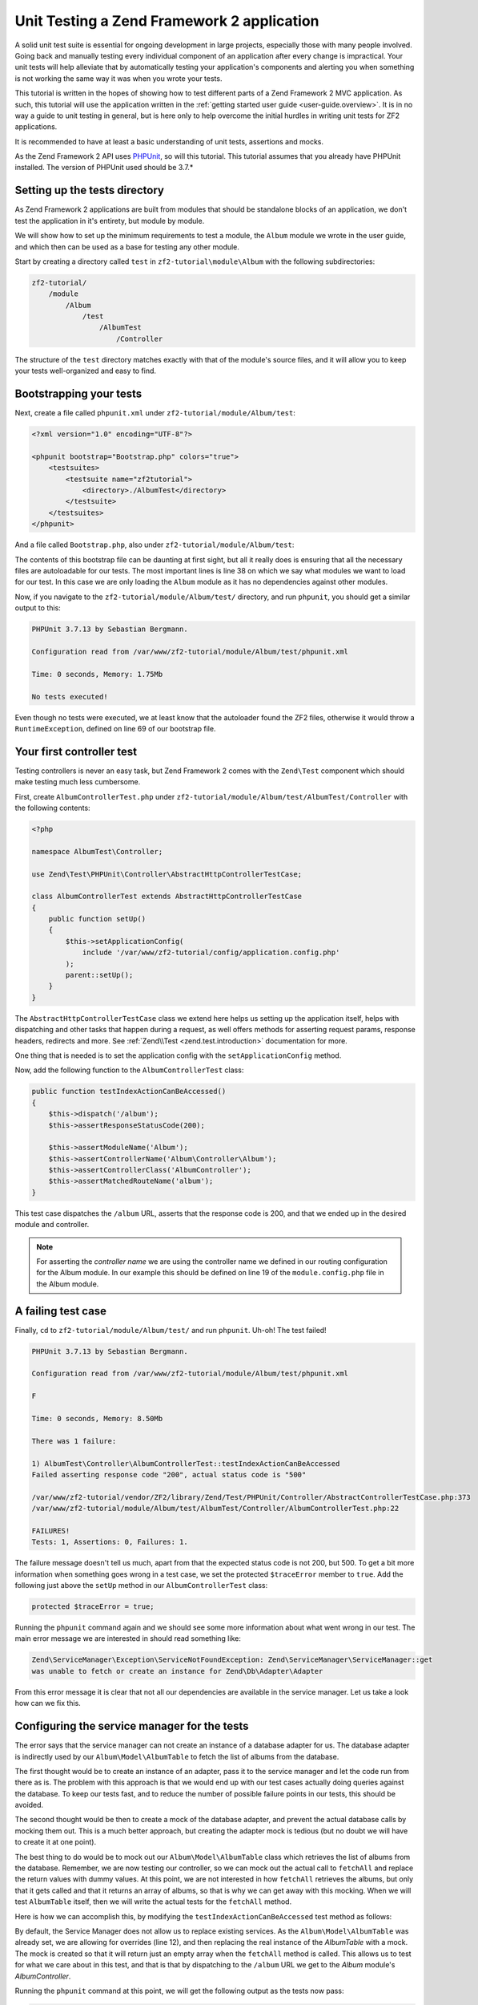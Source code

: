 .. _tutorials.unittesting.rst:

Unit Testing a Zend Framework 2 application
===========================================

A solid unit test suite is essential for ongoing development in large
projects, especially those with many people involved. Going back and
manually testing every individual component of an application after
every change is impractical. Your unit tests will help alleviate that
by automatically testing your application's components and alerting
you when something is not working the same way it was when you wrote
your tests.

This tutorial is written in the hopes of showing how to test different
parts of a Zend Framework 2 MVC application. As such, this tutorial
will use the application written in the :ref:`getting started
user guide <user-guide.overview>`. It is in no way a guide to
unit testing in general, but is here only to help overcome the
initial hurdles in writing unit tests for ZF2 applications.

It is recommended to have at least a basic understanding of unit
tests, assertions and mocks.

As the Zend Framework 2 API uses `PHPUnit <http://phpunit.de/>`_, so
will this tutorial. This tutorial assumes that you already have PHPUnit
installed. The version of PHPUnit used should be 3.7.*

.. _setting-up-the-tests-directory:

Setting up the tests directory
------------------------------

As Zend Framework 2 applications are built from modules that should be
standalone blocks of an application, we don't test the application in
it's entirety, but module by module.

We will show how to set up the minimum requirements to test a module,
the ``Album`` module we wrote in the user guide, and which then can be
used as a base for testing any other module.

Start by creating a directory called ``test`` in ``zf2-tutorial\module\Album`` with
the following subdirectories:

.. code-block:: text

    zf2-tutorial/
        /module
            /Album
                /test
                    /AlbumTest
                        /Controller

The structure of the ``test`` directory matches exactly with that of the
module's source files, and it will allow you to keep your tests
well-organized and easy to find.

.. _bootstrapping-your-tests:

Bootstrapping your tests
------------------------

Next, create a file called ``phpunit.xml`` under ``zf2-tutorial/module/Album/test``:

.. code-block:: xml

    <?xml version="1.0" encoding="UTF-8"?>

    <phpunit bootstrap="Bootstrap.php" colors="true">
        <testsuites>
            <testsuite name="zf2tutorial">
                <directory>./AlbumTest</directory>
            </testsuite>
        </testsuites>
    </phpunit>

And a file called ``Bootstrap.php``, also under ``zf2-tutorial/module/Album/test``:

.. code-block:: php
    :linenos:
    :emphasize-lines: 38

    <?php

    namespace AlbumTest;

    use Zend\Loader\AutoloaderFactory;
    use Zend\Mvc\Service\ServiceManagerConfig;
    use Zend\ServiceManager\ServiceManager;
    use RuntimeException;

    error_reporting(E_ALL | E_STRICT);
    chdir(__DIR__);

    /**
     * Test bootstrap, for setting up autoloading
     */
    class Bootstrap
    {
        protected static $serviceManager;

        public static function init()
        {
            $zf2ModulePaths = array(dirname(dirname(__DIR__)));
            if (($path = static::findParentPath('vendor'))) {
                $zf2ModulePaths[] = $path;
            }
            if (($path = static::findParentPath('module')) !== $zf2ModulePaths[0]) {
                $zf2ModulePaths[] = $path;
            }

            static::initAutoloader();

            // use ModuleManager to load this module and it's dependencies
            $config = array(
                'module_listener_options' => array(
                    'module_paths' => $zf2ModulePaths,
                ),
                'modules' => array(
                    'Album'
                )
            );

            $serviceManager = new ServiceManager(new ServiceManagerConfig());
            $serviceManager->setService('ApplicationConfig', $config);
            $serviceManager->get('ModuleManager')->loadModules();
            static::$serviceManager = $serviceManager;
        }
        
        public static function chroot()
        {
            $rootPath = dirname(static::findParentPath('module'));
            chdir($rootPath);
        }
        
        public static function getServiceManager()
        {
            return static::$serviceManager;
        }

        protected static function initAutoloader()
        {
            $vendorPath = static::findParentPath('vendor');

            $zf2Path = getenv('ZF2_PATH');
            if (!$zf2Path) {
                if (defined('ZF2_PATH')) {
                    $zf2Path = ZF2_PATH;
                } elseif (is_dir($vendorPath . '/ZF2/library')) {
                    $zf2Path = $vendorPath . '/ZF2/library';
                } elseif (is_dir($vendorPath . '/zendframework/zendframework/library')) {
                    $zf2Path = $vendorPath . '/zendframework/zendframework/library';
                }
            }

            if (!$zf2Path) {
                throw new RuntimeException(
                    'Unable to load ZF2. Run `php composer.phar install` or'
                    . ' define a ZF2_PATH environment variable.'
                );
            }
            
            if (file_exists($vendorPath . '/autoload.php')) {
                include $vendorPath . '/autoload.php';
            }

            include $zf2Path . '/Zend/Loader/AutoloaderFactory.php';
            AutoloaderFactory::factory(array(
                'Zend\Loader\StandardAutoloader' => array(
                    'autoregister_zf' => true,
                    'namespaces' => array(
                        __NAMESPACE__ => __DIR__ . '/' . __NAMESPACE__,
                    ),
                ),
            ));
        }

        protected static function findParentPath($path)
        {
            $dir = __DIR__;
            $previousDir = '.';
            while (!is_dir($dir . '/' . $path)) {
                $dir = dirname($dir);
                if ($previousDir === $dir) {
                    return false;
                }
                $previousDir = $dir;
            }
            return $dir . '/' . $path;
        }
    }

    Bootstrap::init();
    Bootstrap::chroot();

The contents of this bootstrap file can be daunting at first sight, but all it
really does is ensuring that all the necessary files are autoloadable for our
tests. The most important lines is line 38 on which we say what
modules we want to load for our test. In this case we are only loading the
``Album`` module as it has no dependencies against other modules.

Now, if you navigate to the ``zf2-tutorial/module/Album/test/`` directory,
and run ``phpunit``, you should get a similar output to this:

.. code-block:: text

    PHPUnit 3.7.13 by Sebastian Bergmann.

    Configuration read from /var/www/zf2-tutorial/module/Album/test/phpunit.xml

    Time: 0 seconds, Memory: 1.75Mb

    No tests executed!


Even though no tests were executed, we at least know that the autoloader found the
ZF2 files, otherwise it would throw a ``RuntimeException``, defined on line 69 of
our bootstrap file.

.. _your-first-controller-test:

Your first controller test
--------------------------

Testing controllers is never an easy task, but Zend Framework 2 comes
with the ``Zend\Test`` component which should make testing much less
cumbersome.

First, create ``AlbumControllerTest.php`` under
``zf2-tutorial/module/Album/test/AlbumTest/Controller`` with
the following contents:

.. code-block:: php

    <?php

    namespace AlbumTest\Controller;

    use Zend\Test\PHPUnit\Controller\AbstractHttpControllerTestCase;

    class AlbumControllerTest extends AbstractHttpControllerTestCase
    {
        public function setUp()
        {
            $this->setApplicationConfig(
                include '/var/www/zf2-tutorial/config/application.config.php'
            );
            parent::setUp();
        }
    }

The ``AbstractHttpControllerTestCase`` class we extend here helps us setting up the
application itself, helps with dispatching and other tasks that happen during a request,
as well offers methods for asserting request params, response headers, redirects and more.
See :ref:`Zend\\Test <zend.test.introduction>` documentation for more.

One thing that is needed is to set the application config with the ``setApplicationConfig``
method.

Now, add the following function to the ``AlbumControllerTest`` class:

.. code-block:: php

    public function testIndexActionCanBeAccessed()
    {
        $this->dispatch('/album');
        $this->assertResponseStatusCode(200);

        $this->assertModuleName('Album');
        $this->assertControllerName('Album\Controller\Album');
        $this->assertControllerClass('AlbumController');
        $this->assertMatchedRouteName('album');
    }

This test case dispatches the ``/album`` URL, asserts that the response code is 200,
and that we ended up in the desired module and controller.

.. note::
    For asserting the *controller name* we are using the controller name we defined in our
    routing configuration for the Album module. In our example this should be defined on line
    19 of the ``module.config.php`` file in the Album module.

.. _a-failing-test-case:

A failing test case
-------------------

Finally, ``cd`` to ``zf2-tutorial/module/Album/test/`` and run ``phpunit``. Uh-oh! The test
failed!

.. code-block:: text

    PHPUnit 3.7.13 by Sebastian Bergmann.

    Configuration read from /var/www/zf2-tutorial/module/Album/test/phpunit.xml

    F

    Time: 0 seconds, Memory: 8.50Mb

    There was 1 failure:

    1) AlbumTest\Controller\AlbumControllerTest::testIndexActionCanBeAccessed
    Failed asserting response code "200", actual status code is "500"

    /var/www/zf2-tutorial/vendor/ZF2/library/Zend/Test/PHPUnit/Controller/AbstractControllerTestCase.php:373
    /var/www/zf2-tutorial/module/Album/test/AlbumTest/Controller/AlbumControllerTest.php:22

    FAILURES!
    Tests: 1, Assertions: 0, Failures: 1.

The failure message doesn't tell us much, apart from that the expected status code
is not 200, but 500. To get a bit more information when something goes wrong in a
test case, we set the protected ``$traceError`` member to ``true``. Add the following
just above the ``setUp`` method in our ``AlbumControllerTest`` class:

.. code-block:: php

    protected $traceError = true;


Running the ``phpunit`` command again and we should see some more information about
what went wrong in our test. The main error message we are interested in should read
something like:

.. code-block:: text

    Zend\ServiceManager\Exception\ServiceNotFoundException: Zend\ServiceManager\ServiceManager::get
    was unable to fetch or create an instance for Zend\Db\Adapter\Adapter

From this error message it is clear that not all our dependencies are available in the
service manager. Let us take a look how can we fix this.

.. _configuring-the-service-manager-for-the-tests:

Configuring the service manager for the tests
---------------------------------------------

The error says that the service manager can not create an instance of a database adapter
for us. The database adapter is indirectly used by our ``Album\Model\AlbumTable`` to
fetch the list of albums from the database.

The first thought would be to create an instance of an adapter, pass it to the
service manager and let the code run from there as is. The problem with this approach
is that we would end up with our test cases actually doing queries against the database.
To keep our tests fast, and to reduce the number of possible failure points in our tests,
this should be avoided.

The second thought would be then to create a mock of the database adapter, and prevent
the actual database calls by mocking them out. This is a much better approach, but creating
the adapter mock is tedious (but no doubt we will have to create it at one point).

The best thing to do would be to mock out our ``Album\Model\AlbumTable`` class which
retrieves the list of albums from the database. Remember, we are now testing our controller,
so we can mock out the actual call to ``fetchAll`` and replace the return values with
dummy values. At this point, we are not interested in how ``fetchAll`` retrieves the
albums, but only that it gets called and that it returns an array of albums, so that is
why we can get away with this mocking. When we will test ``AlbumTable`` itself,
then we will write the actual tests for the ``fetchAll`` method.

Here is how we can accomplish this, by modifying the ``testIndexActionCanBeAccessed``
test method as follows:

.. code-block:: php
    :linenos:
    :emphasize-lines: 3-13

    public function testIndexActionCanBeAccessed()
    {
        $albumTableMock = $this->getMockBuilder('Album\Model\AlbumTable')
                                ->disableOriginalConstructor()
                                ->getMock();

        $albumTableMock->expects($this->once())
                        ->method('fetchAll')
                        ->will($this->returnValue(array()));

        $serviceManager = $this->getApplicationServiceLocator();
        $serviceManager->setAllowOverride(true);
        $serviceManager->setService('Album\Model\AlbumTable', $albumTableMock);

        $this->dispatch('/album');
        $this->assertResponseStatusCode(200);

        $this->assertModuleName('Album');
        $this->assertControllerName('Album\Controller\Album');
        $this->assertControllerClass('AlbumController');
        $this->assertMatchedRouteName('album');
    }

By default, the Service Manager does not allow us to replace existing services. As the
``Album\Model\AlbumTable`` was already set, we are allowing for overrides (line 12), and then
replacing the real instance of the `AlbumTable` with a mock. The mock is created so that it
will return just an empty array when the ``fetchAll`` method is called. This allows us to
test for what we care about in this test, and that is that by dispatching to the ``/album``
URL we get to the `Album` module's `AlbumController`.

Running the ``phpunit`` command at this point, we will get the following output as the
tests now pass:

.. code-block:: text

    PHPUnit 3.7.13 by Sebastian Bergmann.

    Configuration read from /var/www/zf2-tutorial/module/Album/test/phpunit.xml

    .

    Time: 0 seconds, Memory: 9.00Mb

    OK (1 test, 6 assertions)

.. _testing-actions-with-post:

Testing actions with POST
-------------------------

One of the most common actions happening in controllers is submitting a form
with some POST data. Testing this is surprisingly easy:

.. code-block:: php

    public function testAddActionRedirectsAfterValidPost()
    {
        $albumTableMock = $this->getMockBuilder('Album\Model\AlbumTable')
                                ->disableOriginalConstructor()
                                ->getMock();

        $albumTableMock->expects($this->once())
                        ->method('saveAlbum')
                        ->will($this->returnValue(null));

        $serviceManager = $this->getApplicationServiceLocator();
        $serviceManager->setAllowOverride(true);
        $serviceManager->setService('Album\Model\AlbumTable', $albumTableMock);

        $postData = array(
            'title'  => 'Led Zeppelin III',
            'artist' => 'Led Zeppelin',
        );
        $this->dispatch('/album/add', 'POST', $postData);
        $this->assertResponseStatusCode(302);

        $this->assertRedirectTo('/album');
    }

Here we test that when we make a POST request against the ``/album/add`` URL, the
``Album\Model\AlbumTable``'s ``saveAlbum`` will be called and after that we will
be redirected back to the ``/album`` URL.

Running ``phpunit`` gives us the following output:

.. code-block:: text

    PHPUnit 3.7.13 by Sebastian Bergmann.

    Configuration read from /home/robert/www/zf2-tutorial/module/Album/test/phpunit.xml

    ..

    Time: 0 seconds, Memory: 10.75Mb

    OK (2 tests, 9 assertions)


Testing the ``editAction`` and ``deleteAction`` methods can be easily done in a manner similar
as shown for the ``addAction``.

When testing the editAction you will also need to mock out the ``getAlbum`` method:
    
.. code-block:: php

    $albumTableMock->expects($this->once())
        ->method('getAlbum')
        ->will($this->returnValue(new \Album\Model\Album()));


.. _testing-model-entities:

Testing model entities
----------------------

Now that we know how to test our controllers, let us move to an other important part of our
application - the model entity.

Here we want to test that the initial state of the entity is what we expect it to be,
that we can convert the model's parameters to and from an array, and that it has all
the input filters we need.

Create the file ``AlbumTest.php`` in ``module/Album/test/AlbumTest/Model`` directory
with the following contents:

.. code-block:: php
    :linenos:

    <?php
    namespace AlbumTest\Model;

    use Album\Model\Album;
    use PHPUnit_Framework_TestCase;

    class AlbumTest extends PHPUnit_Framework_TestCase
    {
        public function testAlbumInitialState()
        {
            $album = new Album();

            $this->assertNull(
                $album->artist,
                '"artist" should initially be null'
            );
            $this->assertNull(
                $album->id,
                '"id" should initially be null'
            );
            $this->assertNull(
                $album->title,
                '"title" should initially be null'
            );
        }

        public function testExchangeArraySetsPropertiesCorrectly()
        {
            $album = new Album();
            $data  = array('artist' => 'some artist',
                           'id'     => 123,
                           'title'  => 'some title');

            $album->exchangeArray($data);

            $this->assertSame(
                $data['artist'],
                $album->artist,
                '"artist" was not set correctly'
            );
            $this->assertSame(
                $data['id'],
                $album->id,
                '"id" was not set correctly'
            );
            $this->assertSame(
                $data['title'],
                $album->title,
                '"title" was not set correctly'
            );
        }

        public function testExchangeArraySetsPropertiesToNullIfKeysAreNotPresent()
        {
            $album = new Album();

            $album->exchangeArray(array('artist' => 'some artist',
                                        'id'     => 123,
                                        'title'  => 'some title'));
            $album->exchangeArray(array());

            $this->assertNull(
                $album->artist, '"artist" should have defaulted to null'
            );
            $this->assertNull(
                $album->id, '"id" should have defaulted to null'
            );
            $this->assertNull(
                $album->title, '"title" should have defaulted to null'
            );
        }

        public function testGetArrayCopyReturnsAnArrayWithPropertyValues()
        {
            $album = new Album();
            $data  = array('artist' => 'some artist',
                           'id'     => 123,
                           'title'  => 'some title');

            $album->exchangeArray($data);
            $copyArray = $album->getArrayCopy();

            $this->assertSame(
                $data['artist'],
                $copyArray['artist'],
                '"artist" was not set correctly'
            );
            $this->assertSame(
                $data['id'],
                $copyArray['id'],
                '"id" was not set correctly'
            );
            $this->assertSame(
                $data['title'],
                $copyArray['title'],
                '"title" was not set correctly'
            );
        }

        public function testInputFiltersAreSetCorrectly()
        {
            $album = new Album();

            $inputFilter = $album->getInputFilter();

            $this->assertSame(3, $inputFilter->count());
            $this->assertTrue($inputFilter->has('artist'));
            $this->assertTrue($inputFilter->has('id'));
            $this->assertTrue($inputFilter->has('title'));
        }
    }

We are testing for 5 things:

1. Are all of the Album's properties initially set to NULL?
2. Will the Album's properties be set correctly when we call ``exchangeArray()``?
3. Will a default value of NULL be used for properties whose keys are not present in the ``$data`` array?
4. Can we get an array copy of our model?
5. Do all elements have input filters present?

If we run ``phpunit`` again, we will get the following output, confirming that our model is
indeed correct:

.. code-block:: text

    PHPUnit 3.7.13 by Sebastian Bergmann.

    Configuration read from /var/www/zf2-tutorial/module/Album/test/phpunit.xml

    .......

    Time: 0 seconds, Memory: 11.00Mb

    OK (7 tests, 25 assertions)

.. _testing-model-tables:

Testing model tables
--------------------

The final step in this unit testing tutorial for Zend Framework 2 applications
is writing tests for our model tables.

This test assures that we can get a list of albums, or one album by it's ID,
and that we can save and delete albums from the database.

To avoid actual interaction with the database itself, we will replace certain
parts with `mocks`.

Create a file ``AlbumTableTest.php`` in ``module/Album/test/AlbumTest/Model``
with the following contents:

.. code-block:: php

    <?php
    namespace AlbumTest\Model;

    use Album\Model\AlbumTable;
    use Album\Model\Album;
    use Zend\Db\ResultSet\ResultSet;
    use PHPUnit_Framework_TestCase;

    class AlbumTableTest extends PHPUnit_Framework_TestCase
    {
        public function testFetchAllReturnsAllAlbums()
        {
            $resultSet = new ResultSet();
            $mockTableGateway = $this->getMock(
                'Zend\Db\TableGateway\TableGateway',
                array('select'),
                array(),
                '',
                false
            );
            $mockTableGateway->expects($this->once())
                             ->method('select')
                             ->with()
                             ->will($this->returnValue($resultSet));

            $albumTable = new AlbumTable($mockTableGateway);

            $this->assertSame($resultSet, $albumTable->fetchAll());
        }
    }


Since we are testing the ``AlbumTable`` here and not the ``TableGateway``
class (which has already been tested in Zend Framework),
we just want to make sure that our ``AlbumTable`` class is interacting with the ``TableGateway``
class the way that we expect it to. Above, we're testing to see if the ``fetchAll()`` method
of ``AlbumTable`` will call the ``select()`` method of the ``$tableGateway`` property with
no parameters. If it does, it should return a ``ResultSet`` object. Finally, we expect that
this same ``ResultSet`` object will be returned to the calling method. This test should run
fine, so now we can add the rest of the test methods:

.. code-block:: php

    public function testCanRetrieveAnAlbumByItsId()
    {
        $album = new Album();
        $album->exchangeArray(array('id'     => 123,
                                    'artist' => 'The Military Wives',
                                    'title'  => 'In My Dreams'));

        $resultSet = new ResultSet();
        $resultSet->setArrayObjectPrototype(new Album());
        $resultSet->initialize(array($album));

        $mockTableGateway = $this->getMock(
            'Zend\Db\TableGateway\TableGateway',
            array('select'),
            array(),
            '',
            false
        );
        $mockTableGateway->expects($this->once())
                         ->method('select')
                         ->with(array('id' => 123))
                         ->will($this->returnValue($resultSet));

        $albumTable = new AlbumTable($mockTableGateway);

        $this->assertSame($album, $albumTable->getAlbum(123));
    }

    public function testCanDeleteAnAlbumByItsId()
    {
        $mockTableGateway = $this->getMock(
            'Zend\Db\TableGateway\TableGateway',
            array('delete'),
            array(),
            '',
            false
        );
        $mockTableGateway->expects($this->once())
                         ->method('delete')
                         ->with(array('id' => 123));

        $albumTable = new AlbumTable($mockTableGateway);
        $albumTable->deleteAlbum(123);
    }

    public function testSaveAlbumWillInsertNewAlbumsIfTheyDontAlreadyHaveAnId()
    {
        $albumData = array(
            'artist' => 'The Military Wives',
            'title'  => 'In My Dreams'
        );
        $album     = new Album();
        $album->exchangeArray($albumData);

        $mockTableGateway = $this->getMock(
            'Zend\Db\TableGateway\TableGateway',
            array('insert'),
            array(),
            '',
            false
        );
        $mockTableGateway->expects($this->once())
                         ->method('insert')
                         ->with($albumData);

        $albumTable = new AlbumTable($mockTableGateway);
        $albumTable->saveAlbum($album);
    }

    public function testSaveAlbumWillUpdateExistingAlbumsIfTheyAlreadyHaveAnId()
    {
        $albumData = array(
            'id'     => 123,
            'artist' => 'The Military Wives',
            'title'  => 'In My Dreams',
        );
        $album     = new Album();
        $album->exchangeArray($albumData);

        $resultSet = new ResultSet();
        $resultSet->setArrayObjectPrototype(new Album());
        $resultSet->initialize(array($album));

        $mockTableGateway = $this->getMock(
            'Zend\Db\TableGateway\TableGateway',
            array('select', 'update'),
            array(),
            '',
            false
        );
        $mockTableGateway->expects($this->once())
                         ->method('select')
                         ->with(array('id' => 123))
                         ->will($this->returnValue($resultSet));
        $mockTableGateway->expects($this->once())
                         ->method('update')
                         ->with(
                            array(
                                'artist' => 'The Military Wives',
                                'title'  => 'In My Dreams'
                            ),
                            array('id' => 123)
                         );

        $albumTable = new AlbumTable($mockTableGateway);
        $albumTable->saveAlbum($album);
    }

    public function testExceptionIsThrownWhenGettingNonExistentAlbum()
    {
        $resultSet = new ResultSet();
        $resultSet->setArrayObjectPrototype(new Album());
        $resultSet->initialize(array());

        $mockTableGateway = $this->getMock(
            'Zend\Db\TableGateway\TableGateway',
            array('select'),
            array(),
            '',
            false
        );
        $mockTableGateway->expects($this->once())
                         ->method('select')
                         ->with(array('id' => 123))
                         ->will($this->returnValue($resultSet));

        $albumTable = new AlbumTable($mockTableGateway);

        try {
            $albumTable->getAlbum(123);
        }
        catch (\Exception $e) {
            $this->assertSame('Could not find row 123', $e->getMessage());
            return;
        }

        $this->fail('Expected exception was not thrown');
    }

These tests are nothing complicated and they should be self explanatory. In each test
we are injecting a mock table gateway into our ``AlbumTable`` and set our expectations
accordingly.

We are testing that:

1. We can retrieve an individual album by its ID.
2. We can delete albums.
3. We can save new album.
4. We can update existing albums.
5. We will encounter an exception if we're trying to retrieve an album that doesn't exist.

Running ``phpunit`` command for one last time, we get the output as follows:

.. code-block:: text

    PHPUnit 3.7.13 by Sebastian Bergmann.

    Configuration read from /var/www/zf2-tutorial/module/Album/test/phpunit.xml

    .............

    Time: 0 seconds, Memory: 11.50Mb

    OK (13 tests, 34 assertions)


Conclusion
----------

In this short tutorial we gave a few examples how different parts of a Zend
Framework 2 MVC application can be tested. We covered :ref:`setting up
<setting-up-the-tests-directory>` the environment
for testing, how to test :ref:`controllers and actions <testing-actions-with-post>`, 
how to approach :ref:`failing test cases <a-failing-test-case>`, how to configure
:ref:`the service manager <configuring-the-service-manager-for-the-tests>`,
as well as how to test :ref:`model entities <testing-model-entities>`
and :ref:`model tables <testing-model-tables>`.

This tutorial is by no means a definitive guide to writing unit tests, just
a small stepping stone helping you develop applications of higher quality.
